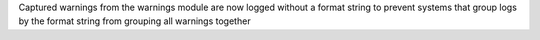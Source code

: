 Captured warnings from the warnings module are now logged without a format string to prevent systems that group logs by the format string from grouping all warnings together